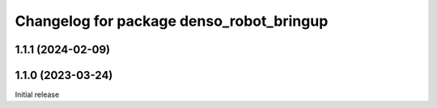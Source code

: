 ^^^^^^^^^^^^^^^^^^^^^^^^^^^^^^^^^^^^^^^^^
Changelog for package denso_robot_bringup
^^^^^^^^^^^^^^^^^^^^^^^^^^^^^^^^^^^^^^^^^

1.1.1 (2024-02-09)
------------------

1.1.0 (2023-03-24)
------------------
Initial release
